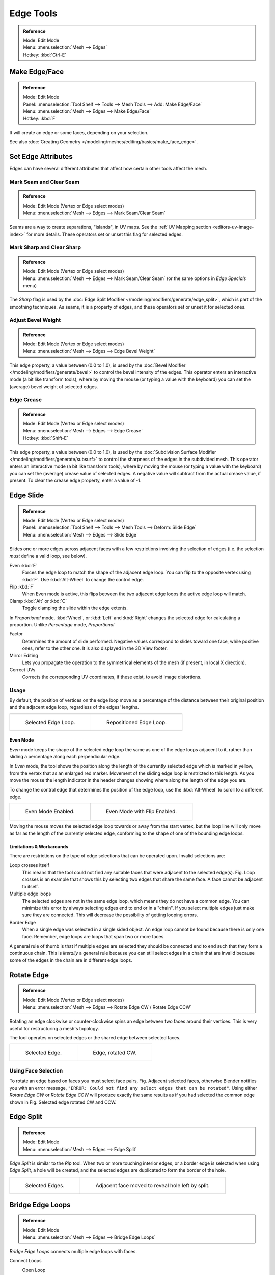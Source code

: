 
**********
Edge Tools
**********

.. admonition:: Reference
   :class: refbox

   | Mode:     Edit Mode
   | Menu:     :menuselection:`Mesh --> Edges`
   | Hotkey:   :kbd:`Ctrl-E`


Make Edge/Face
==============

.. admonition:: Reference
   :class: refbox

   | Mode:     Edit Mode
   | Panel:    :menuselection:`Tool Shelf --> Tools --> Mesh Tools --> Add: Make Edge/Face`
   | Menu:     :menuselection:`Mesh --> Edges --> Make Edge/Face`
   | Hotkey:   :kbd:`F`

It will create an edge or some faces, depending on your selection.

See also :doc:`Creating Geometry </modeling/meshes/editing/basics/make_face_edge>`.


Set Edge Attributes
===================

Edges can have several different attributes that affect how certain other tools affect the mesh.


Mark Seam and Clear Seam
------------------------

.. admonition:: Reference
   :class: refbox

   | Mode:     Edit Mode (Vertex or Edge select modes)
   | Menu:     :menuselection:`Mesh --> Edges --> Mark Seam/Clear Seam`

Seams are a way to create separations, "islands", in UV maps.
See the :ref:`UV Mapping section <editors-uv-image-index>` for more details.
These operators set or unset this flag for selected edges.


Mark Sharp and Clear Sharp
--------------------------

.. admonition:: Reference
   :class: refbox

   | Mode:     Edit Mode (Vertex or Edge select modes)
   | Menu:     :menuselection:`Mesh --> Edges --> Mark Seam/Clear Seam` (or the same options in *Edge Specials* menu)

The *Sharp* flag is used by the :doc:`Edge Split Modifier </modeling/modifiers/generate/edge_split>`,
which is part of the smoothing techniques.
As seams, it is a property of edges, and these operators set or unset it for selected ones.


.. _modeling-edges-bevel-weight:

Adjust Bevel Weight
-------------------

.. admonition:: Reference
   :class: refbox

   | Mode:     Edit Mode (Vertex or Edge select modes)
   | Menu:     :menuselection:`Mesh --> Edges --> Edge Bevel Weight`

This edge property, a value between (0.0 to 1.0),
is used by the :doc:`Bevel Modifier </modeling/modifiers/generate/bevel>` to control the bevel
intensity of the edges.
This operator enters an interactive mode (a bit like transform tools),
where by moving the mouse (or typing a value with the keyboard)
you can set the (average) bevel weight of selected edges.


.. _modeling-edges-crease-subdivision:

Edge Crease
-----------

.. admonition:: Reference
   :class: refbox

   | Mode:     Edit Mode (Vertex or Edge select modes)
   | Menu:     :menuselection:`Mesh --> Edges --> Edge Crease`
   | Hotkey:   :kbd:`Shift-E`

This edge property, a value between (0.0 to 1.0), is used by the
:doc:`Subdivision Surface Modifier </modeling/modifiers/generate/subsurf>`
to control the sharpness of the edges in the subdivided mesh.
This operator enters an interactive mode (a bit like transform tools),
where by moving the mouse (or typing a value with the keyboard) you can set the (average)
crease value of selected edges.
A negative value will subtract from the actual crease value, if present.
To clear the crease edge property, enter a value of -1.


.. _bpy.ops.transform.edge_slide:
.. _modeling-meshes-editing-edge-slide:

Edge Slide
==========

.. admonition:: Reference
   :class: refbox

   | Mode:     Edit Mode (Vertex or Edge select modes)
   | Panel:    :menuselection:`Tool Shelf --> Tools --> Mesh Tools --> Deform: Slide Edge`
   | Menu:     :menuselection:`Mesh --> Edges --> Slide Edge`

Slides one or more edges across adjacent faces with a few restrictions involving the selection
of edges (i.e. the selection *must* define a valid loop, see below).

Even :kbd:`E`
   Forces the edge loop to match the shape of the adjacent edge loop.
   You can flip to the opposite vertex using :kbd:`F`. Use :kbd:`Alt-Wheel` to change the control edge.
Flip :kbd:`F`
   When Even mode is active, this flips between the two adjacent edge loops the active edge loop will match.
Clamp :kbd:`Alt` or :kbd:`C`
   Toggle clamping the slide within the edge extents.

In *Proportional* mode, :kbd:`Wheel`, or :kbd:`Left` and :kbd:`Right`
changes the selected edge for calculating a proportion.
Unlike *Percentage* mode, *Proportional*

Factor
   Determines the amount of slide performed.
   Negative values correspond to slides toward one face, while positive ones, refer to the other one.
   It is also displayed in the 3D View footer.
Mirror Editing
   Lets you propagate the operation to the symmetrical elements of the mesh (if present, in local X direction).
Correct UVs
   Corrects the corresponding UV coordinates, if these exist, to avoid image distortions.


Usage
-----

By default, the position of vertices on the edge loop move as a percentage of the distance
between their original position and the adjacent edge loop, regardless of the edges' lengths.

.. list-table::

   * - .. figure:: /images/modeling_meshes_editing_edges_edge-slide-before.png
          :width: 320px

          Selected Edge Loop.

     - .. figure:: /images/modeling_meshes_editing_edges_edge-slide-after.png
          :width: 320px

          Repositioned Edge Loop.


Even Mode
^^^^^^^^^

*Even* mode keeps the shape of the selected edge loop the same as one of the edge loops adjacent to it,
rather than sliding a percentage along each perpendicular edge.

In *Even* mode, the tool shows the position along the length of the currently selected edge
which is marked in yellow, from the vertex that as an enlarged red marker.
Movement of the sliding edge loop is restricted to this length. As you move the mouse the
length indicator in the header changes showing where along the length of the edge you are.

To change the control edge that determines the position of the edge loop,
use the :kbd:`Alt-Wheel` to scroll to a different edge.

.. list-table::

   * - .. figure:: /images/modeling_meshes_editing_edges_edge-slide-even.png
          :width: 320px

          Even Mode Enabled.

     - .. figure:: /images/modeling_meshes_editing_edges_edge-slide-even-flip.png
          :width: 320px

          Even Mode with Flip Enabled.

Moving the mouse moves the selected edge loop towards or away from the start vertex,
but the loop line will only move as far as the length of the currently selected edge,
conforming to the shape of one of the bounding edge loops.


Limitations & Workarounds
^^^^^^^^^^^^^^^^^^^^^^^^^

There are restrictions on the type of edge selections that can be operated upon.
Invalid selections are:

Loop crosses itself
   This means that the tool could not find any suitable faces that were adjacent to the selected edge(s).
   Fig. Loop crosses is an example that shows this by selecting two edges that share the same face.
   A face cannot be adjacent to itself.
Multiple edge loops
   The selected edges are not in the same edge loop, which means they do not have a common edge.
   You can minimize this error by always selecting edges end to end or in a "chain".
   If you select multiple edges just make sure they are connected.
   This will decrease the possibility of getting looping errors.
Border Edge
   When a single edge was selected in a single sided object.
   An edge loop cannot be found because there is only one face.
   Remember, edge loops are loops that span two or more faces.

A general rule of thumb is that if multiple edges are selected they should be connected end to
end such that they form a continuous chain. This is *literally* a general rule because you
can still select edges in a chain that are invalid because some of the edges in the chain are
in different edge loops.


.. _modeling-meshes-editing-edges-rotate:

Rotate Edge
===========

.. admonition:: Reference
   :class: refbox

   | Mode:     Edit Mode (Vertex or Edge select modes)
   | Menu:     :menuselection:`Mesh --> Edges --> Rotate Edge CW / Rotate Edge CCW`

Rotating an edge clockwise or counter-clockwise spins an edge between two faces around their vertices.
This is very useful for restructuring a mesh's topology.

The tool operates on selected edges or the shared edge between selected faces.

.. list-table::

   * - .. figure:: /images/modeling_meshes_editing_edges_edge-flip-before.png
          :width: 320px

          Selected Edge.

     - .. figure:: /images/modeling_meshes_editing_edges_edge-flip-after.png
          :width: 320px

          Edge, rotated CW.


Using Face Selection
--------------------

To rotate an edge based on faces you must select face pairs, Fig. Adjacent selected faces,
otherwise Blender notifies you with an error message,
``"ERROR: Could not find any select edges that can be rotated"``. Using either *Rotate Edge CW*
or *Rotate Edge CCW* will produce exactly the same results as if you had
selected the common edge shown in Fig. Selected edge rotated CW and CCW.


Edge Split
==========

.. admonition:: Reference
   :class: refbox

   | Mode:     Edit Mode
   | Menu:     :menuselection:`Mesh --> Edges --> Edge Split`

*Edge Split* is similar to the *Rip* tool. When two or more touching interior edges,
or a border edge is selected when using *Edge Split*,
a hole will be created, and the selected edges are duplicated to form the border of the hole.

.. list-table::

   * - .. figure:: /images/modeling_meshes_editing_edges_edge-split-before.png
          :width: 320px

          Selected Edges.

     - .. figure:: /images/modeling_meshes_editing_edges_edge-split-after.png
          :width: 320px

          Adjacent face moved to reveal hole left by split.


.. _bpy.ops.mesh.bridge-edge-loops:
.. _modeling-meshes-editing-bridge-edge-loops:

Bridge Edge Loops
=================

.. admonition:: Reference
   :class: refbox

   | Mode:     Edit Mode
   | Menu:     :menuselection:`Mesh --> Edges --> Bridge Edge Loops`

*Bridge Edge Loops* connects multiple edge loops with faces.

Connect Loops
   Open Loop
      Loops connected with open ends.
   Closed Loop
      Tries to connect to a circular loop (where start and end is merged).
   Loop pairs
      Connects each even count of loops individually.
Merge
   ToDo 2.68.
Merge Factor
   ToDo 2.68.
Twist
   Determines which vertices in both loops are connected to each other.
Number of Cuts
   The number of intermediate edge loops used to bridge the distance between two loops.
Interpolation
   Linear, Blend Path, Blend Surface
Smoothness
   Smoothness of the *Blend Path* and *Blend Surface*.
Profile Factor
   ToDo 2.68.
Profile Shape
   ToDo 2.68. Compare to Proportional Editing Falloff.


Examples
--------

Simple example showing two closed edge loops.

.. list-table::

   * - .. figure:: /images/modeling_meshes_editing_edges_bridge-simple-before.png
          :width: 320px

          Input.

     - .. figure:: /images/modeling_meshes_editing_edges_bridge-simple-after.png
          :width: 320px

          Bridge Result.

Example of the Bridge tool between edge loops with different numbers of vertices.

.. list-table::

   * - .. figure:: /images/modeling_meshes_editing_edges_bridge-uneven-before.png
          :width: 320px

          Input.

     - .. figure:: /images/modeling_meshes_editing_edges_bridge-uneven-after.png
          :width: 320px

          Bridge Result.

Example using the Bridge tool to cut holes in face selections and connect them.

.. list-table::

   * - .. figure:: /images/modeling_meshes_editing_edges_bridge-faces-before.png
          :width: 320px

          Input.

     - .. figure:: /images/modeling_meshes_editing_edges_bridge-faces-after.png
          :width: 320px

          Bridge Result.

Example showing how Bridge tool can detect multiple loops and connect them in one step.

.. list-table::

   * - .. figure:: /images/modeling_meshes_editing_edges_bridge-multi-before.png
          :width: 320px

          Input.

     - .. figure:: /images/modeling_meshes_editing_edges_bridge-multi-after.png
          :width: 320px

          Bridge Result.

Example of the subdivision option and surface blending with UV's.

.. list-table::

   * - .. figure:: /images/modeling_meshes_editing_edges_bridge-advanced-before.png
          :width: 320px

          Input.

     - .. figure:: /images/modeling_meshes_editing_edges_bridge-advanced-after.png
          :width: 320px

          Bridge Result.
